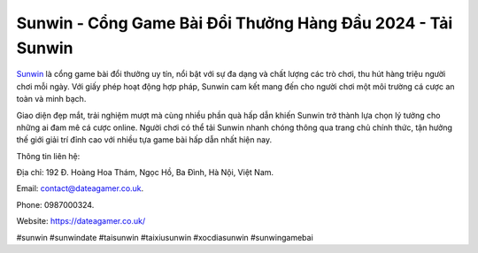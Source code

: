 Sunwin - Cổng Game Bài Đổi Thưởng Hàng Đầu 2024 - Tải Sunwin
===================================

`Sunwin <https://dateagamer.co.uk/>`_ là cổng game bài đổi thưởng uy tín, nổi bật với sự đa dạng và chất lượng các trò chơi, thu hút hàng triệu người chơi mỗi ngày. Với giấy phép hoạt động hợp pháp, Sunwin cam kết mang đến cho người chơi một môi trường cá cược an toàn và minh bạch. 

Giao diện đẹp mắt, trải nghiệm mượt mà cùng nhiều phần quà hấp dẫn khiến Sunwin trở thành lựa chọn lý tưởng cho những ai đam mê cá cược online. Người chơi có thể tải Sunwin nhanh chóng thông qua trang chủ chính thức, tận hưởng thế giới giải trí đỉnh cao với nhiều tựa game bài hấp dẫn nhất hiện nay.

Thông tin liên hệ: 

Địa chỉ: 192 Đ. Hoàng Hoa Thám, Ngọc Hồ, Ba Đình, Hà Nội, Việt Nam. 

Email: contact@dateagamer.co.uk. 

Phone: 0987000324. 

Website: https://dateagamer.co.uk/ 

#sunwin #sunwindate #taisunwin #taixiusunwin #xocdiasunwin #sunwingamebai
